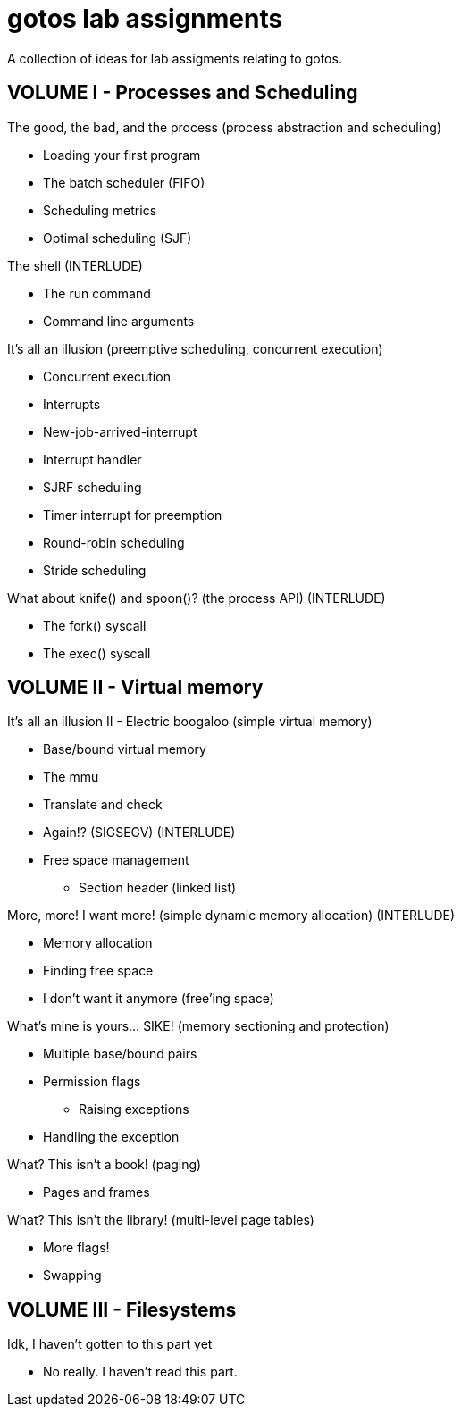 = gotos lab assignments

A collection of ideas for lab assigments relating to gotos.

== VOLUME I - Processes and Scheduling

.The good, the bad, and the process (process abstraction and scheduling)
* Loading your first program
* The batch scheduler (FIFO)
* Scheduling metrics
* Optimal scheduling (SJF)

.The shell (INTERLUDE)
* The run command
* Command line arguments

.It's all an illusion (preemptive scheduling, concurrent execution)
* Concurrent execution
* Interrupts
* New-job-arrived-interrupt
* Interrupt handler
* SJRF scheduling
* Timer interrupt for preemption
* Round-robin scheduling
* Stride scheduling

.What about knife() and spoon()? (the process API) (INTERLUDE)
* The fork() syscall
* The exec() syscall


== VOLUME II - Virtual memory

.It's all an illusion II - Electric boogaloo (simple virtual memory)
* Base/bound virtual memory
* The mmu
* Translate and check
* Again!? (SIGSEGV) (INTERLUDE)
* Free space management
** Section header (linked list)

.More, more! I want more! (simple dynamic memory allocation) (INTERLUDE)
* Memory allocation
* Finding free space
* I don't want it anymore (free'ing space)

.What's mine is yours... SIKE! (memory sectioning and protection)
* Multiple base/bound pairs
* Permission flags
** Raising exceptions
* Handling the exception

.What? This isn't a book! (paging)
* Pages and frames

.What? This isn't the library! (multi-level page tables)
* More flags!
* Swapping


== VOLUME III - Filesystems

.Idk, I haven't gotten to this part yet
* No really. I haven't read this part.
